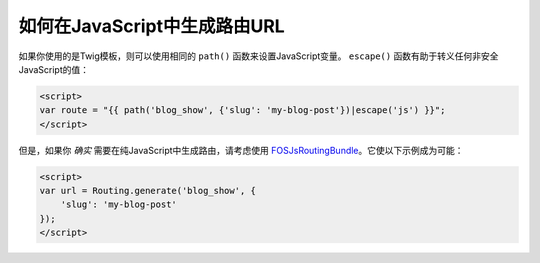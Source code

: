 如何在JavaScript中生成路由URL
==========================================

如果你使用的是Twig模板，则可以使用相同的 ``path()`` 函数来设置JavaScript变量。
``escape()`` 函数有助于转义任何非安全JavaScript的值：

.. code-block:: html+twig

    <script>
    var route = "{{ path('blog_show', {'slug': 'my-blog-post'})|escape('js') }}";
    </script>

但是，如果你 *确实* 需要在纯JavaScript中生成路由，请考虑使用
`FOSJsRoutingBundle`_。它使以下示例成为可能：

.. code-block:: html+twig

    <script>
    var url = Routing.generate('blog_show', {
        'slug': 'my-blog-post'
    });
    </script>

.. _`FOSJsRoutingBundle`: https://github.com/FriendsOfSymfony/FOSJsRoutingBundle
